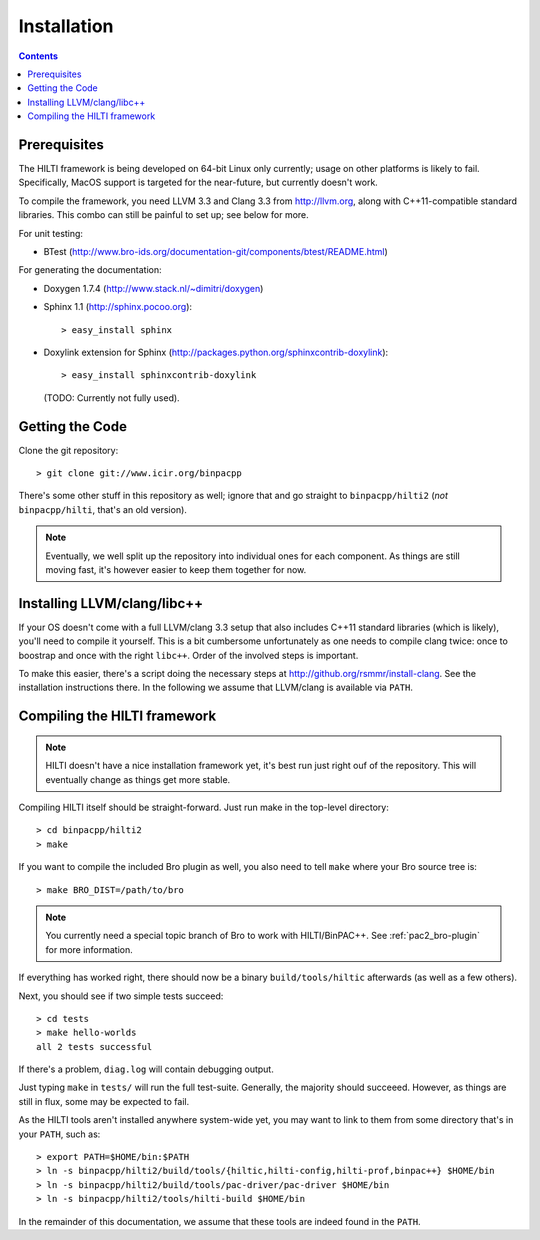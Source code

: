 
============
Installation
============

.. contents::

Prerequisites
-------------

The HILTI framework is being developed on 64-bit Linux only currently;
usage on other platforms is likely to fail. Specifically, MacOS
support is targeted for the near-future, but currently doesn't work.

To compile the framework, you need LLVM 3.3 and Clang 3.3 from
http://llvm.org, along with C++11-compatible standard libraries. This
combo can still be painful to set up; see below for more.

For unit testing:

* BTest (http://www.bro-ids.org/documentation-git/components/btest/README.html)

For generating the documentation:

* Doxygen 1.7.4 (http://www.stack.nl/~dimitri/doxygen)

* Sphinx 1.1 (http://sphinx.pocoo.org)::

    > easy_install sphinx

* Doxylink extension for Sphinx
  (http://packages.python.org/sphinxcontrib-doxylink)::

    > easy_install sphinxcontrib-doxylink

  (TODO: Currently not fully used).

Getting the Code
----------------

Clone the git repository::

    > git clone git://www.icir.org/binpacpp

There's some other stuff in this repository as well; ignore that and
go straight to ``binpacpp/hilti2`` (*not* ``binpacpp/hilti``, that's
an old version).

.. note:: Eventually, we well split up the repository into individual
   ones for each component. As things are still moving fast, it's
   however easier to keep them together for now.

Installing LLVM/clang/libc++
----------------------------

If your OS doesn't come with a full LLVM/clang 3.3 setup that also
includes C++11 standard libraries (which is likely), you'll need to
compile it yourself. This is a bit cumbersome unfortunately as one
needs to compile clang twice: once to boostrap and once with the right
``libc++``. Order of the involved steps is important.

To make this easier, there's a script doing the necessary steps at
http://github.org/rsmmr/install-clang. See the installation
instructions there. In the following we assume that LLVM/clang is
available via ``PATH``.

Compiling the HILTI framework
-----------------------------

.. note:: HILTI doesn't have a nice installation framework yet, it's
   best run just right ouf of the repository. This will eventually
   change as things get more stable. 

Compiling HILTI itself should be straight-forward. Just run make in
the top-level directory::

    > cd binpacpp/hilti2
    > make

If you want to compile the included Bro plugin as well, you also need
to tell ``make`` where your Bro source tree is::

    > make BRO_DIST=/path/to/bro

.. note:: You currently need a special topic branch of Bro to work
   with HILTI/BinPAC++. See :ref:`pac2_bro-plugin` for more
   information.

If everything has worked right, there should now be a binary
``build/tools/hiltic`` afterwards (as well as a few others).

Next, you should see if two simple tests succeed::

     > cd tests
     > make hello-worlds
     all 2 tests successful

If there's a problem, ``diag.log`` will contain debugging output.

Just typing ``make`` in ``tests/`` will run the full test-suite.
Generally, the majority should succeeed. However, as things are still
in flux, some may be expected to fail.

As the HILTI tools aren't installed anywhere system-wide yet, you may
want to link to them from some directory that's in your ``PATH``, such
as::

     > export PATH=$HOME/bin:$PATH
     > ln -s binpacpp/hilti2/build/tools/{hiltic,hilti-config,hilti-prof,binpac++} $HOME/bin
     > ln -s binpacpp/hilti2/build/tools/pac-driver/pac-driver $HOME/bin
     > ln -s binpacpp/hilti2/tools/hilti-build $HOME/bin

In the remainder of this documentation, we assume that these tools are
indeed found in the ``PATH``.

